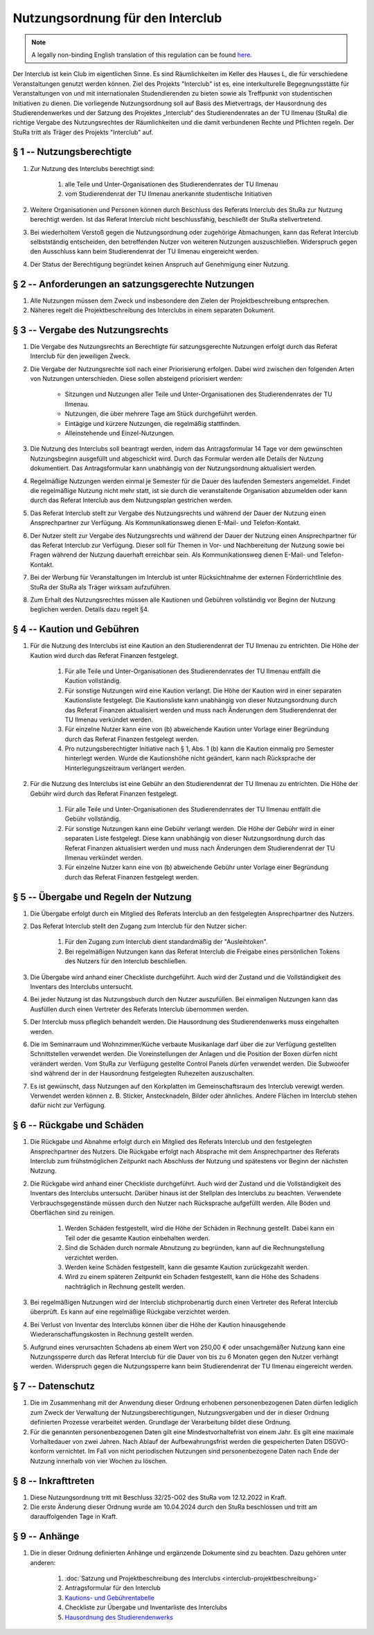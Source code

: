 Nutzungsordnung für den Interclub
=================================

.. note::

   A legally non-binding English translation of this regulation can be found `here <https://ordnungen.stura.eu/en/ordnung/interclub-nutzungsordnung.html>`_.

Der Interclub ist kein Club im eigentlichen Sinne. Es sind Räumlichkeiten im Keller des Hauses L, die für verschiedene Veranstaltungen genutzt werden können. Ziel des Projekts "Interclub" ist es, eine interkulturelle Begegnungsstätte für Veranstaltungen von und mit internationalen Studendierenden zu bieten sowie als Treffpunkt von studentischen Initiativen zu dienen. Die vorliegende Nutzungsordnung soll auf Basis des Mietvertrags, der Hausordnung des Studierendenwerkes und der Satzung des Projektes „Interclub“ des Studierendenrates an der TU Ilmenau (StuRa) die richtige Vergabe des Nutzungsrechtes der Räumlichkeiten und die damit verbundenen Rechte und Pflichten regeln. Der StuRa tritt als Träger des Projekts "Interclub" auf.

§ 1 -- Nutzungsberechtigte
--------------------------

#. Zur Nutzung des Interclubs berechtigt sind:

    #. alle Teile und Unter-Organisationen des Studierendenrates der TU Ilmenau
    #. vom Studierendenrat der TU Ilmenau anerkannte studentische Initiativen

#. Weitere Organisationen und Personen können durch Beschluss des Referats Interclub des StuRa zur Nutzung berechtigt werden. Ist das Referat Interclub nicht beschlussfähig, beschließt der StuRa stellvertretend.
#. Bei wiederholtem Verstoß gegen die Nutzungsordnung oder zugehörige Abmachungen, kann das Referat Interclub selbstständig entscheiden, den betreffenden Nutzer von weiteren Nutzungen auszuschließen. Widerspruch gegen den Ausschluss kann beim Studierendenrat der TU Ilmenau eingereicht werden.
#. Der Status der Berechtigung begründet keinen Anspruch auf Genehmigung einer Nutzung.

§ 2 -- Anforderungen an satzungsgerechte Nutzungen
--------------------------------------------------

#. Alle Nutzungen müssen dem Zweck und insbesondere den Zielen der Projektbeschreibung entsprechen.
#. Näheres regelt die Projektbeschreibung des Interclubs in einem separaten Dokument.

§ 3 -- Vergabe des Nutzungsrechts
---------------------------------

#. Die Vergabe des Nutzungsrechts an Berechtigte für satzungsgerechte Nutzungen erfolgt durch das Referat Interclub für den jeweiligen Zweck.
#. Die Vergabe der Nutzungsrechte soll nach einer Priorisierung erfolgen. Dabei wird zwischen den folgenden Arten von Nutzungen unterschieden. Diese sollen absteigend priorisiert werden:

    - Sitzungen und Nutzungen aller Teile und Unter-Organisationen des Studierendenrates der TU Ilmenau.
    - Nutzungen, die über mehrere Tage am Stück durchgeführt werden.
    - Eintägige und kürzere Nutzungen, die regelmäßig stattfinden.
    - Alleinstehende und Einzel-Nutzungen.

#. Die Nutzung des Interclubs soll beantragt werden, indem das Antragsformular 14 Tage vor dem gewünschten Nutzungsbeginn ausgefüllt und abgeschickt wird. Durch das Formular werden alle Details der Nutzung dokumentiert. Das Antragsformular kann unabhängig von der Nutzungsordnung aktualisiert werden.
#. Regelmäßige Nutzungen werden einmal je Semester für die Dauer des laufenden Semesters angemeldet. Findet die regelmäßige Nutzung nicht mehr statt, ist sie durch die veranstaltende Organisation abzumelden oder kann durch das Referat Interclub aus dem Nutzungsplan gestrichen werden.
#. Das Referat Interclub stellt zur Vergabe des Nutzungsrechts und während der Dauer der Nutzung einen Ansprechpartner zur Verfügung. Als Kommunikationsweg dienen E-Mail- und Telefon-Kontakt.
#. Der Nutzer stellt zur Vergabe des Nutzungsrechts und während der Dauer der Nutzung einen Ansprechpartner für das Referat Interclub zur Verfügung. Dieser soll für Themen in Vor- und Nachbereitung der Nutzung sowie bei Fragen während der Nutzung dauerhaft erreichbar sein. Als Kommunikationsweg dienen E-Mail- und Telefon-Kontakt.
#. Bei der Werbung für Veranstaltungen im Interclub ist unter Rücksichtnahme der externen Förderrichtlinie des StuRa der StuRa als Träger wirksam aufzuführen.
#. Zum Erhalt des Nutzungsrechtes müssen alle Kautionen und Gebühren vollständig vor Beginn der Nutzung beglichen werden. Details dazu regelt §4.

§ 4 -- Kaution und Gebühren
---------------------------

#. Für die Nutzung des Interclubs ist eine Kaution an den Studierendenrat der TU Ilmenau zu entrichten. Die Höhe der Kaution wird durch das Referat Finanzen festgelegt.

    #. Für alle Teile und Unter-Organisationen des Studierendenrates der TU Ilmenau entfällt die Kaution vollständig.
    #. Für sonstige Nutzungen wird eine Kaution verlangt. Die Höhe der Kaution wird in einer separaten Kautionsliste festgelegt. Die Kautionsliste kann unabhängig von dieser Nutzungsordnung durch das Referat Finanzen aktualisiert werden und muss nach Änderungen dem Studierendenrat der TU Ilmenau verkündet werden.
    #. Für einzelne Nutzer kann eine von (b) abweichende Kaution unter Vorlage einer Begründung durch das Referat Finanzen festgelegt werden.
    #. Pro nutzungsberechtigter Initiative nach § 1, Abs. 1 (b) kann die Kaution einmalig pro Semester hinterlegt werden. Wurde die Kautionshöhe nicht geändert, kann nach Rücksprache der Hinterlegungszeitraum verlängert werden.

#. Für die Nutzung des Interclubs ist eine Gebühr an den Studierendenrat der TU Ilmenau zu entrichten. Die Höhe der Gebühr wird durch das Referat Finanzen festgelegt.

    #. Für alle Teile und Unter-Organisationen des Studierendenrates der TU Ilmenau entfällt die Gebühr vollständig.
    #. Für sonstige Nutzungen kann eine Gebühr verlangt werden. Die Höhe der Gebühr wird in einer separaten Liste festgelegt. Diese kann unabhängig von dieser Nutzungsordnung durch das Referat Finanzen aktualisiert werden und muss nach Änderungen dem Studierendenrat der TU Ilmenau verkündet werden.
    #. Für einzelne Nutzer kann eine von (b) abweichende Gebühr unter Vorlage einer Begründung durch das Referat Finanzen festgelegt werden.

§ 5 -- Übergabe und Regeln der Nutzung
--------------------------------------

#. Die Übergabe erfolgt durch ein Mitglied des Referats Interclub an den festgelegten Ansprechpartner des Nutzers.
#. Das Referat Interclub stellt den Zugang zum Interclub für den Nutzer sicher:

    #. Für den Zugang zum Interclub dient standardmäßig der "Ausleihtoken".
    #. Bei regelmäßigen Nutzungen kann das Referat Interclub die Freigabe eines persönlichen Tokens des Nutzers für den Interclub beschließen.

#. Die Übergabe wird anhand einer Checkliste durchgeführt. Auch wird der Zustand und die Vollständigkeit des Inventars des Interclubs untersucht.
#. Bei jeder Nutzung ist das Nutzungsbuch durch den Nutzer auszufüllen. Bei einmaligen Nutzungen kann das Ausfüllen durch einen Vertreter des Referats Interclub übernommen werden.
#. Der Interclub muss pfleglich behandelt werden. Die Hausordnung des Studierendenwerks muss eingehalten werden.
#. Die im Seminarraum und Wohnzimmer/Küche verbaute Musikanlage darf über die zur Verfügung gestellten Schnittstellen verwendet werden. Die Voreinstellungen der Anlagen und die Position der Boxen dürfen nicht verändert werden. Vom StuRa zur Verfügung gestellte Control Panels dürfen verwendet werden. Die Subwoofer sind während der in der Hausordnung festgelegten Ruhezeiten auszuschalten.
#. Es ist gewünscht, dass Nutzungen auf den Korkplatten im Gemeinschaftsraum des Interclub verewigt werden. Verwendet werden können z. B. Sticker, Anstecknadeln, Bilder oder ähnliches. Andere Flächen im Interclub stehen dafür nicht zur Verfügung.

§ 6 -- Rückgabe und Schäden
---------------------------

#. Die Rückgabe und Abnahme erfolgt durch ein Mitglied des Referats Interclub und den festgelegten Ansprechpartner des Nutzers. Die Rückgabe erfolgt nach Absprache mit dem Ansprechpartner des Referats Interclub zum frühstmöglichen Zeitpunkt nach Abschluss der Nutzung und spätestens vor Beginn der nächsten Nutzung.
#. Die Rückgabe wird anhand einer Checkliste durchgeführt. Auch wird der Zustand und die Vollständigkeit des Inventars des Interclubs untersucht. Darüber hinaus ist der Stellplan des Interclubs zu beachten. Verwendete Verbrauchsgegenstände müssen durch den Nutzer nach Rücksprache aufgefüllt werden. Alle Böden und Oberflächen sind zu reinigen.

    #. Werden Schäden festgestellt, wird die Höhe der Schäden in Rechnung gestellt. Dabei kann ein Teil oder die gesamte Kaution einbehalten werden.
    #. Sind die Schäden durch normale Abnutzung zu begründen, kann auf die Rechnungstellung verzichtet werden.
    #. Werden keine Schäden festgestellt, kann die gesamte Kaution zurückgezahlt werden.
    #. Wird zu einem späteren Zeitpunkt ein Schaden festgestellt, kann die Höhe des Schadens nachträglich in Rechnung gestellt werden.

#. Bei regelmäßigen Nutzungen wird der Interclub stichprobenartig durch einen Vertreter des Referat Interclub überprüft. Es kann auf eine regelmäßige Rückgabe verzichtet werden.
#. Bei Verlust von Inventar des Interclubs können über die Höhe der Kaution hinausgehende Wiederanschaffungskosten in Rechnung gestellt werden.
#. Aufgrund eines verursachten Schadens ab einem Wert von 250,00 € oder unsachgemäßer Nutzung kann eine Nutzungssperre durch das Referat Interclub für die Dauer von bis zu 6 Monaten gegen den Nutzer verhängt werden. Widerspruch gegen die Nutzungssperre kann beim Studierendenrat der TU Ilmenau eingereicht werden.

§ 7 -- Datenschutz
------------------

#. Die im Zusammenhang mit der Anwendung dieser Ordnung erhobenen personenbezogenen Daten dürfen lediglich zum Zweck der Verwaltung der Nutzungsberechtigungen, Nutzungsvergaben und der in dieser Ordnung definierten Prozesse verarbeitet werden. Grundlage der Verarbeitung bildet diese Ordnung.
#. Für die genannten personenbezogenen Daten gilt eine Mindestvorhaltefrist von einem Jahr. Es gilt eine maximale Vorhaltedauer von zwei Jahren. Nach Ablauf der Aufbewahrungsfrist werden die gespeicherten Daten DSGVO-konform vernichtet. Im Fall von nicht periodischen Nutzungen sind personenbezogene Daten nach Ende der Nutzung innerhalb von vier Wochen zu löschen.

§ 8 -- Inkrafttreten
--------------------

#. Diese Nutzungsordnung tritt mit Beschluss 32/25-O02 des StuRa vom 12.12.2022 in Kraft.
#. Die erste Änderung dieser Ordnung wurde am 10.04.2024 durch den StuRa beschlossen und tritt am darauffolgenden Tage in Kraft.

§ 9 -- Anhänge
--------------

#. Die in dieser Ordnung definierten Anhänge und ergänzende Dokumente sind zu beachten. Dazu gehören unter anderen:

    #. :doc:`Satzung und Projektbeschreibung des Interclubs <interclub-projektbeschreibung>`
    #. Antragsformular für den Interclub
    #. `Kautions- und Gebührentabelle <https://cloud.stura-ilmenau.de/s/nceBTCcme3m3rN7>`_
    #. Checkliste zur Übergabe und Inventarliste des Interclubs
    #. `Hausordnung des Studierendenwerks <https://www.stw-thueringen.de/assets/public/Dokumente/wohnen/Hausordnung_allgemein.pdf>`_
